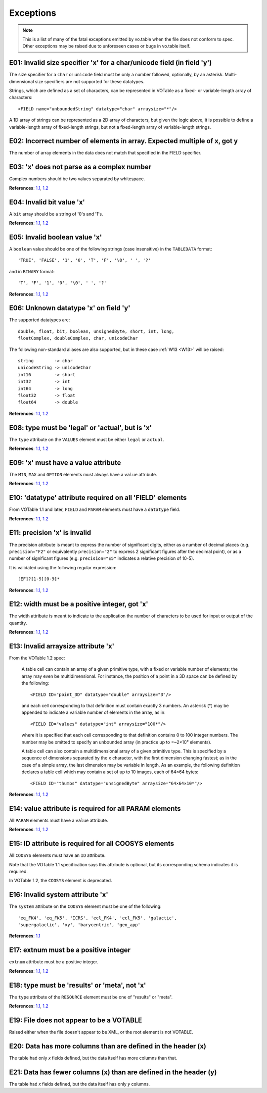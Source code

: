 
.. _exceptions:

Exceptions
==========

.. note::

    This is a list of many of the fatal exceptions emitted by vo.table
    when the file does not conform to spec.  Other exceptions may be
    raised due to unforeseen cases or bugs in vo.table itself.


.. _E01:

E01: Invalid size specifier 'x' for a char/unicode field (in field 'y')
-----------------------------------------------------------------------

The size specifier for a ``char`` or ``unicode`` field must be
only a number followed, optionally, by an asterisk.
Multi-dimensional size specifiers are not supported for these
datatypes.

Strings, which are defined as a set of characters, can be
represented in VOTable as a fixed- or variable-length array of
characters::

    <FIELD name="unboundedString" datatype="char" arraysize="*"/>

A 1D array of strings can be represented as a 2D array of
characters, but given the logic above, it is possible to define a
variable-length array of fixed-length strings, but not a
fixed-length array of variable-length strings.

.. _E02:

E02: Incorrect number of elements in array.  Expected multiple of x, got y
--------------------------------------------------------------------------

The number of array elements in the data does not match that specified
in the FIELD specifier.

.. _E03:

E03: 'x' does not parse as a complex number
-------------------------------------------

Complex numbers should be two values separated by whitespace.

**References**: `1.1
<http://www.ivoa.net/Documents/VOTable/20040811/REC-VOTable-1.1-20040811.html#sec:datatypes>`_,
`1.2
<http://www.ivoa.net/Documents/VOTable/20091130/REC-VOTable-1.2.html#sec:datatypes>`_

.. _E04:

E04: Invalid bit value 'x'
--------------------------

A ``bit`` array should be a string of '0's and '1's.

**References**: `1.1
<http://www.ivoa.net/Documents/VOTable/20040811/REC-VOTable-1.1-20040811.html#sec:datatypes>`_,
`1.2
<http://www.ivoa.net/Documents/VOTable/20091130/REC-VOTable-1.2.html#sec:datatypes>`_

.. _E05:

E05: Invalid boolean value 'x'
------------------------------

A ``boolean`` value should be one of the following strings (case
insensitive) in the ``TABLEDATA`` format::

    'TRUE', 'FALSE', '1', '0', 'T', 'F', '\0', ' ', '?'

and in ``BINARY`` format::

    'T', 'F', '1', '0', '\0', ' ', '?'

**References**: `1.1
<http://www.ivoa.net/Documents/VOTable/20040811/REC-VOTable-1.1-20040811.html#sec:datatypes>`_,
`1.2
<http://www.ivoa.net/Documents/VOTable/20091130/REC-VOTable-1.2.html#sec:datatypes>`_

.. _E06:

E06: Unknown datatype 'x' on field 'y'
--------------------------------------

The supported datatypes are::

    double, float, bit, boolean, unsignedByte, short, int, long,
    floatComplex, doubleComplex, char, unicodeChar

The following non-standard aliases are also supported, but in
these case :ref:`W13 <W13>` will be raised::

    string        -> char
    unicodeString -> unicodeChar
    int16         -> short
    int32         -> int
    int64         -> long
    float32       -> float
    float64       -> double

**References**: `1.1
<http://www.ivoa.net/Documents/VOTable/20040811/REC-VOTable-1.1-20040811.html#sec:datatypes>`_,
`1.2
<http://www.ivoa.net/Documents/VOTable/20091130/REC-VOTable-1.2.html#sec:datatypes>`_

.. _E08:

E08: type must be 'legal' or 'actual', but is 'x'
-------------------------------------------------

The ``type`` attribute on the ``VALUES`` element must be either
``legal`` or ``actual``.

**References**: `1.1
<http://www.ivoa.net/Documents/VOTable/20040811/REC-VOTable-1.1-20040811.html#sec:values>`_,
`1.2
<http://www.ivoa.net/Documents/VOTable/20091130/REC-VOTable-1.2.html#sec:values>`_

.. _E09:

E09: 'x' must have a value attribute
------------------------------------

The ``MIN``, ``MAX`` and ``OPTION`` elements must always have a
``value`` attribute.

**References**: `1.1
<http://www.ivoa.net/Documents/VOTable/20040811/REC-VOTable-1.1-20040811.html#sec:values>`_,
`1.2
<http://www.ivoa.net/Documents/VOTable/20091130/REC-VOTable-1.2.html#sec:values>`_

.. _E10:

E10: 'datatype' attribute required on all 'FIELD' elements
----------------------------------------------------------

From VOTable 1.1 and later, ``FIELD`` and ``PARAM`` elements must have
a ``datatype`` field.

**References**: `1.1
<http://www.ivoa.net/Documents/VOTable/20040811/REC-VOTable-1.1-20040811.html#elem:FIELD>`_,
`1.2
<http://www.ivoa.net/Documents/VOTable/20091130/REC-VOTable-1.2.html#elem:FIELD>`_

.. _E11:

E11: precision 'x' is invalid
-----------------------------

The precision attribute is meant to express the number of significant
digits, either as a number of decimal places (e.g. ``precision="F2"`` or
equivalently ``precision="2"`` to express 2 significant figures
after the decimal point), or as a number of significant figures
(e.g. ``precision="E5"`` indicates a relative precision of 10-5).

It is validated using the following regular expression::

    [EF]?[1-9][0-9]*

**References**: `1.1
<http://www.ivoa.net/Documents/VOTable/20040811/REC-VOTable-1.1-20040811.html#sec:form>`_,
`1.2
<http://www.ivoa.net/Documents/VOTable/20091130/REC-VOTable-1.2.html#sec:form>`_

.. _E12:

E12: width must be a positive integer, got 'x'
----------------------------------------------

The width attribute is meant to indicate to the application the
number of characters to be used for input or output of the
quantity.

**References**: `1.1
<http://www.ivoa.net/Documents/VOTable/20040811/REC-VOTable-1.1-20040811.html#sec:form>`_,
`1.2
<http://www.ivoa.net/Documents/VOTable/20091130/REC-VOTable-1.2.html#sec:form>`_

.. _E13:

E13: Invalid arraysize attribute 'x'
------------------------------------

From the VOTable 1.2 spec:

    A table cell can contain an array of a given primitive type,
    with a fixed or variable number of elements; the array may
    even be multidimensional. For instance, the position of a
    point in a 3D space can be defined by the following::

        <FIELD ID="point_3D" datatype="double" arraysize="3"/>

    and each cell corresponding to that definition must contain
    exactly 3 numbers. An asterisk (\*) may be appended to
    indicate a variable number of elements in the array, as in::

        <FIELD ID="values" datatype="int" arraysize="100*"/>

    where it is specified that each cell corresponding to that
    definition contains 0 to 100 integer numbers. The number may
    be omitted to specify an unbounded array (in practice up to
    =~2×10⁹ elements).

    A table cell can also contain a multidimensional array of a
    given primitive type. This is specified by a sequence of
    dimensions separated by the ``x`` character, with the first
    dimension changing fastest; as in the case of a simple array,
    the last dimension may be variable in length. As an example,
    the following definition declares a table cell which may
    contain a set of up to 10 images, each of 64×64 bytes::

        <FIELD ID="thumbs" datatype="unsignedByte" arraysize="64×64×10*"/>

**References**: `1.1
<http://www.ivoa.net/Documents/VOTable/20040811/REC-VOTable-1.1-20040811.html#sec:dim>`_,
`1.2
<http://www.ivoa.net/Documents/VOTable/20091130/REC-VOTable-1.2.html#sec:dim>`_

.. _E14:

E14: value attribute is required for all PARAM elements
-------------------------------------------------------

All ``PARAM`` elements must have a ``value`` attribute.

**References**: `1.1
<http://www.ivoa.net/Documents/VOTable/20040811/REC-VOTable-1.1-20040811.html#elem:FIELD>`_,
`1.2
<http://www.ivoa.net/Documents/VOTable/20091130/REC-VOTable-1.2.html#elem:FIELD>`_

.. _E15:

E15: ID attribute is required for all COOSYS elements
-----------------------------------------------------

All ``COOSYS`` elements must have an ``ID`` attribute.

Note that the VOTable 1.1 specification says this attribute is
optional, but its corresponding schema indicates it is required.

In VOTable 1.2, the ``COOSYS`` element is deprecated.

.. _E16:

E16: Invalid system attribute 'x'
---------------------------------

The ``system`` attribute on the ``COOSYS`` element must be one of the
following::

  'eq_FK4', 'eq_FK5', 'ICRS', 'ecl_FK4', 'ecl_FK5', 'galactic',
  'supergalactic', 'xy', 'barycentric', 'geo_app'

**References**: `1.1
<http://www.ivoa.net/Documents/VOTable/20040811/REC-VOTable-1.1-20040811.html#elem:COOSYS>`_

.. _E17:

E17: extnum must be a positive integer
--------------------------------------

``extnum`` attribute must be a positive integer.

**References**: `1.1
<http://www.ivoa.net/Documents/VOTable/20040811/REC-VOTable-1.1-20040811.html#ToC54>`_,
`1.2
<http://www.ivoa.net/Documents/VOTable/20091130/REC-VOTable-1.2.html#ToC58>`_

.. _E18:

E18: type must be 'results' or 'meta', not 'x'
----------------------------------------------

The ``type`` attribute of the ``RESOURCE`` element must be one of
"results" or "meta".

**References**: `1.1
<http://www.ivoa.net/Documents/VOTable/20040811/REC-VOTable-1.1-20040811.html#ToC54>`_,
`1.2
<http://www.ivoa.net/Documents/VOTable/20091130/REC-VOTable-1.2.html#ToC58>`_

.. _E19:

E19: File does not appear to be a VOTABLE
-----------------------------------------

Raised either when the file doesn't appear to be XML, or the root
element is not VOTABLE.

.. _E20:

E20: Data has more columns than are defined in the header (x)
-------------------------------------------------------------

The table had only *x* fields defined, but the data itself has more
columns than that.

.. _E21:

E21: Data has fewer columns (x) than are defined in the header (y)
------------------------------------------------------------------

The table had *x* fields defined, but the data itself has only *y*
columns.

